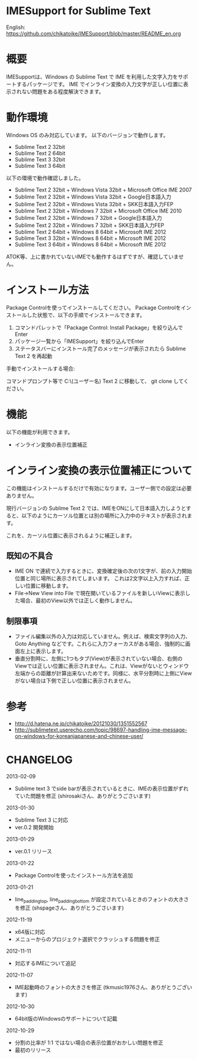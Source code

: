 * IMESupport for Sublime Text
  English: https://github.com/chikatoike/IMESupport/blob/master/README_en.org

* 概要
  IMESupportは、Windows の Sublime Text で IME を利用した文字入力をサポートするパッケージです。
  IME でインライン変換の入力文字が正しい位置に表示されない問題をある程度解決できます。

* 動作環境
  Windows OS のみ対応しています。 以下のバージョンで動作します。
  - Sublime Text 2 32bit
  - Sublime Text 2 64bit
  - Sublime Text 3 32bit
  - Sublime Text 3 64bit

  以下の環境で動作確認しました。
  - Sublime Text 2 32bit + Windows Vista 32bit + Microsoft Office IME 2007
  - Sublime Text 2 32bit + Windows Vista 32bit + Google日本語入力
  - Sublime Text 2 32bit + Windows Vista 32bit + SKK日本語入力FEP
  - Sublime Text 2 32bit + Windows 7 32bit + Microsoft Office IME 2010
  - Sublime Text 2 32bit + Windows 7 32bit + Google日本語入力
  - Sublime Text 2 32bit + Windows 7 32bit + SKK日本語入力FEP
  - Sublime Text 2 64bit + Windows 8 64bit + Microsoft IME 2012
  - Sublime Text 3 32bit + Windows 8 64bit + Microsoft IME 2012
  - Sublime Text 3 64bit + Windows 8 64bit + Microsoft IME 2012
  ATOK等、上に書かれていないIMEでも動作するはずですが、確認していません。

* インストール方法
  Package Controlを使ってインストールしてください。
  Package Controlをインストールした状態で、以下の手順でインストールできます。

  1. コマンドパレットで「Package Control: Install Package」を絞り込んでEnter
  2. パッケージ一覧から「IMESupport」を絞り込んでEnter
  3. ステータスバーにインストール完了のメッセージが表示されたら Sublime Text 2 を再起動

  手動でインストールする場合:

  コマンドプロンプト等で C:\Users\(ユーザー名)\AppData\Roaming\Sublime Text 2\Packages に移動して、
  git clone してください。

* 機能
  以下の機能が利用できます。
  - インライン変換の表示位置補正

* インライン変換の表示位置補正について
  この機能はインストールするだけで有効になります。ユーザー側での設定は必要ありません。

  現行バージョンの Sublime Text 2 では、IMEをONにして日本語入力しようとすると、以下のようにカーソル位置とは別の場所に入力中のテキストが表示されます。

  [[https://raw.github.com/chikatoike/IMESupport/master/img/inline1.png]]

  これを、カーソル位置に表示されるように補正します。

  [[https://raw.github.com/chikatoike/IMESupport/master/img/inline2.png]]

** 既知の不具合
   - IME ON で連続で入力するときに、変換確定後の次の1文字が、前の入力開始位置と同じ場所に表示されてしまいます。 これは2文字以上入力すれば、正しい位置に移動します。
   - File→New View into File で現在開いているファイルを新しいViewに表示した場合、最初のView以外では正しく動作しません。

** 制限事項
   - ファイル編集以外の入力は対応していません。例えば、検索文字列の入力、Goto Anything などです。これらに入力フォーカスがある場合、強制的に画面左上に表示します。
   - 垂直分割時に、左側に1つもタブ(View)が表示されていない場合、右側のViewでは正しい位置に表示されません。これは、Viewがないとウィンドウ左端からの距離が計算出来ないためです。同様に、水平分割時に上側にViewがない場合は下側で正しい位置に表示されません。

* 参考
  - http://d.hatena.ne.jp/chikatoike/20121030/1351552567
  - http://sublimetext.userecho.com/topic/98697-handling-ime-message-on-windows-for-koreanjapanese-and-chinese-user/

* CHANGELOG
  2013-02-09
  - Sublime text 3 でside barが表示されているときに、IMEの表示位置がずれていた問題を修正 (shirosakiさん、ありがとうごさいます)

  2013-01-30
  - Sublime Text 3 に対応
  - ver.0.2 開発開始

  2013-01-29
  - ver.0.1 リリース

  2013-01-22
  - Package Controlを使ったインストール方法を追加

  2013-01-21
  - line_padding_top, line_padding_bottom が設定されているときのフォントの大きさを修正 (shspageさん、ありがとうごさいます)

  2012-11-19
  - x64版に対応
  - メニューからのプロジェクト選択でクラッシュする問題を修正

  2012-11-11
  - 対応するIMEについて追記

  2012-11-07
  - IME起動時のフォントの大きさを修正 (tkmusic1976さん、ありがとうございます)

  2012-10-30
  - 64bit版のWindowsのサポートについて記載

  2012-10-29
  - 分割の比率が 1:1 ではない場合の表示位置がおかしい問題を修正
  - 最初のリリース
